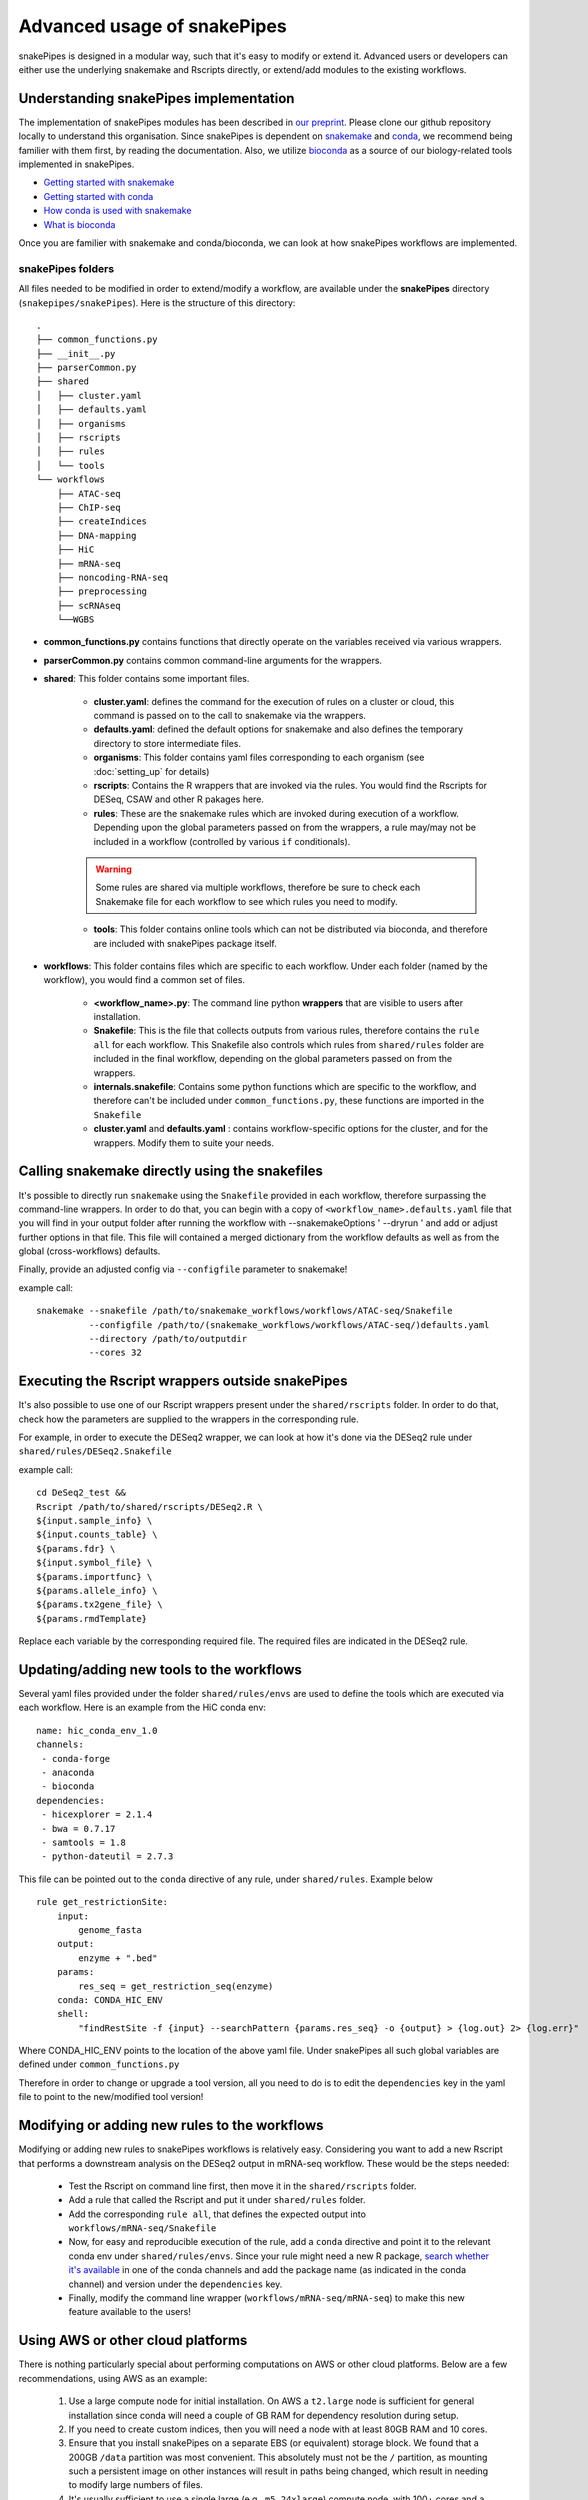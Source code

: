 Advanced usage of snakePipes
============================

snakePipes is designed in a modular way, such that it's easy to modify or extend it. Advanced users or developers can either use the underlying snakemake and Rscripts directly, or extend/add modules to the existing workflows.

Understanding snakePipes implementation
----------------------------------------

The implementation of snakePipes modules has been described in `our preprint <https://www.biorxiv.org/content/early/2018/09/18/407312>`__. Please clone our github repository locally to understand this organisation. Since snakePipes is dependent on `snakemake <https://snakemake.readthedocs.io/en/stable/>`__ and `conda <https://conda.io>`__, we recommend being familier with them first, by reading the documentation. Also, we utilize `bioconda <https://www.nature.com/articles/s41592-018-0046-7>`__ as a source of our biology-related tools implemented in snakePipes.

* `Getting started with snakemake <https://slides.com/johanneskoester/snakemake-short#/>`__
* `Getting started with conda <https://conda.io/docs/user-guide/overview.html>`__
* `How conda is used with snakemake <https://snakemake.readthedocs.io/en/stable/snakefiles/deployment.html>`__
* `What is bioconda <https://bioconda.github.io/>`__

Once you are familier with snakemake and conda/bioconda, we can look at how snakePipes workflows are implemented.

snakePipes folders
~~~~~~~~~~~~~~~~~~~~~~~~~~

All files needed to be modified in order to extend/modify a workflow, are available under the **snakePipes** directory (``snakepipes/snakePipes``). Here is the structure of this directory::

    .
    ├── common_functions.py
    ├── __init__.py
    ├── parserCommon.py
    ├── shared
    │   ├── cluster.yaml
    │   ├── defaults.yaml
    │   ├── organisms
    │   ├── rscripts
    │   ├── rules
    │   └── tools
    └── workflows
        ├── ATAC-seq
        ├── ChIP-seq
        ├── createIndices
        ├── DNA-mapping
        ├── HiC
        ├── mRNA-seq
        ├── noncoding-RNA-seq
        ├── preprocessing
        ├── scRNAseq
        └──WGBS

* **common_functions.py** contains functions that directly operate on the variables received via various wrappers.
* **parserCommon.py** contains common command-line arguments for the wrappers.


* **shared**: This folder contains some important files.

    * **cluster.yaml**: defines the command for the execution of rules on a cluster or cloud, this command is passed on to the call to snakemake via the wrappers.

    * **defaults.yaml**: defined the default options for snakemake and also defines the temporary directory to store intermediate files.

    * **organisms**: This folder contains yaml files corresponding to each organism (see :doc:`setting_up` for details)

    * **rscripts**: Contains the R wrappers that are invoked via the rules. You would find the Rscripts for DESeq, CSAW and other R pakages here.

    * **rules**: These are the snakemake rules which are invoked during execution of a workflow. Depending upon the global parameters passed on from the wrappers, a rule may/may not be included in a workflow (controlled by various ``if`` conditionals).

    .. warning:: Some rules are shared via multiple workflows, therefore be sure to check each Snakemake file for each workflow to see which rules you need to modify.

    * **tools**: This folder contains online tools which can not be distributed via bioconda, and therefore are included with snakePipes package itself.

* **workflows**: This folder contains files which are specific to each workflow. Under each folder (named by the workflow), you would find a common set of files.

    * **<workflow_name>.py**: The command line python **wrappers** that are visible to users after installation.

    * **Snakefile**: This is the file that collects outputs from various rules, therefore contains the ``rule all`` for each workflow. This Snakefile also controls which rules from ``shared/rules`` folder are included in the final workflow, depending on the global parameters passed on from the wrappers.

    * **internals.snakefile**: Contains some python functions which are specific to the workflow, and therefore can't be included under ``common_functions.py``, these functions are imported in the ``Snakefile``

    * **cluster.yaml** and **defaults.yaml** : contains workflow-specific options for the cluster, and for the wrappers. Modify them to suite your needs.


Calling snakemake directly using the snakefiles
------------------------------------------------

It's possible to directly run ``snakemake`` using the ``Snakefile`` provided in each workflow, therefore surpassing the command-line wrappers. 
In order to do that, you can begin with a copy of ``<workflow_name>.defaults.yaml`` file that you will find in your output folder after running the workflow with --snakemakeOptions ' --dryrun ' and add or adjust further options in that file. This file will contained a merged dictionary from the workflow defaults as well as from the global (cross-workflows) defaults.

Finally, provide an adjusted config via ``--configfile`` parameter to snakemake!

example call::

    snakemake --snakefile /path/to/snakemake_workflows/workflows/ATAC-seq/Snakefile
              --configfile /path/to/(snakemake_workflows/workflows/ATAC-seq/)defaults.yaml
              --directory /path/to/outputdir
              --cores 32


Executing the Rscript wrappers outside snakePipes
--------------------------------------------------

It's also possible to use one of our Rscript wrappers present under the ``shared/rscripts`` folder. In order to do that, check how the parameters are supplied to the wrappers in the corresponding rule.

For example, in order to execute the DESeq2 wrapper, we can look at how it's done via the DESeq2 rule under ``shared/rules/DESeq2.Snakefile``

example call::

    cd DeSeq2_test &&
    Rscript /path/to/shared/rscripts/DESeq2.R \
    ${input.sample_info} \
    ${input.counts_table} \
    ${params.fdr} \
    ${input.symbol_file} \
    ${params.importfunc} \
    ${params.allele_info} \
    ${params.tx2gene_file} \
    ${params.rmdTemplate}

Replace each variable by the corresponding required file. The required files are indicated in the DESeq2 rule.

Updating/adding new tools to the workflows
-----------------------------------------------

Several yaml files provided under the folder ``shared/rules/envs`` are used to define the tools which are executed via each workflow. Here is an example from the HiC conda env::

    name: hic_conda_env_1.0
    channels:
     - conda-forge
     - anaconda
     - bioconda
    dependencies:
     - hicexplorer = 2.1.4
     - bwa = 0.7.17
     - samtools = 1.8
     - python-dateutil = 2.7.3

This file can be pointed out to the ``conda`` directive of any rule, under ``shared/rules``. Example below ::

    rule get_restrictionSite:
        input:
            genome_fasta
        output:
            enzyme + ".bed"
        params:
            res_seq = get_restriction_seq(enzyme)
        conda: CONDA_HIC_ENV
        shell:
            "findRestSite -f {input} --searchPattern {params.res_seq} -o {output} > {log.out} 2> {log.err}"

Where CONDA_HIC_ENV points to the location of the above yaml file. Under snakePipes all such global variables are defined under ``common_functions.py``

Therefore in order to change or upgrade a tool version, all you need to do is to edit the ``dependencies`` key in the yaml file to point to the new/modified tool version!


Modifying or adding new rules to the workflows
------------------------------------------------

Modifying or adding new rules to snakePipes workflows is relatively easy. Considering you want to add a new Rscript that performs a downstream analysis on the DESeq2 output in mRNA-seq workflow. These would be the steps needed:

    * Test the Rscript on command line first, then move it in the ``shared/rscripts`` folder.

    * Add a rule that called the Rscript and put it under ``shared/rules`` folder.

    * Add the corresponding ``rule all``, that defines the expected output into ``workflows/mRNA-seq/Snakefile``

    * Now, for easy and reproducible execution of the rule, add a ``conda`` directive and point it to the relevant conda env under ``shared/rules/envs``. Since your rule might need a new R package, `search whether it's available <https://anaconda.org/search?q=knitr>`__ in one of the conda channels and add the package name (as indicated in the conda channel) and version under the ``dependencies`` key.

    * Finally, modify the command line wrapper (``workflows/mRNA-seq/mRNA-seq``) to make this new feature available to the users!


Using AWS or other cloud platforms
----------------------------------

There is nothing particularly special about performing computations on AWS or other cloud platforms. Below are a few recommendations, using AWS as an example:

 1. Use a large compute node for initial installation. On AWS a ``t2.large`` node is sufficient for general installation since conda will need a couple of GB RAM for dependency resolution during setup.
 2. If you need to create custom indices, then you will need a node with at least 80GB RAM and 10 cores.
 3. Ensure that you install snakePipes on a separate EBS (or equivalent) storage block. We found that a 200GB ``/data`` partition was most convenient. This absolutely must not be the ``/`` partition, as mounting such a persistent image on other instances will result in paths being changed, which result in needing to modify large numbers of files.
 4. It's usually sufficient to use a single large (e.g., ``m5.24xlarge``) compute node, with 100+ cores and a few hundred GB RAM. This allows one to use the ``--local`` option and not have to deal with the hassle of setting up a proper cluster on AWS. Make sure the then set ``-j`` to the number of available cores on the node, so snakePipes can make the most efficient use of the resources (and minimize your bill).

Below is an example of running the mRNA-seq pipeline on AWS using the resources outlined above. Note that it's best to store your input/output data on a separate storage block, since its lifetime is likely to be shorter than that of the indices.

.. code:: bash

    # Using a t2.small
    sudo mkdir /data
    mount /dev/sdf1 /data # /dev/sdf1 is a persistent storage block!
    sudo chown ec2-user /data
    cd /data

    # get datasets
    mkdir indices
    wget https://zenodo.org/record/1475957/files/GRCm38_gencode_snakePipes.tgz?download=1
    mv GRC* indices/GRCm38.tgz
    cd indices
    tar xf GRCm38.tgz
    rm GRCm38.tgz
    cd ..
    mkdir data
    wget some_data_url
    mv snakePipes_files.tar data/
    cd data
    tar xf snakePipes_files.tar
    rm snakePipes_files.tar
    cd ..

    # Edit the yaml file under indices to point to /data/indices

    # Get conda
    wget https://repo.continuum.io/miniconda/Miniconda3-latest-Linux-x86_64.sh
    bash Miniconda3-latest-Linux-x86_64.sh -b -p conda
    export PATH=/data/conda/bin:$PATH
    conda config --set always_yes yes --set changeps1 no
    conda update -q conda
    conda create -n snakePipes -c mpi-ie -c conda-forge -c bioconda snakePipes
    conda activate snakePipes
    rm Miniconda3-latest-Linux-x86_64.sh

    # setup snakePipes
    snakePipes createEnvs --only CONDA_SHARED_ENV CONDA_RNASEQ_ENV

    # Update defaults.yaml to use /data/tmp for temporary space

Then a larger instance can be spun up and the `mRNA-seq` pipeline run as normal.

.. code:: bash

    mkdir /data
    mount /dev/sdf1 /data
    chown ec2-user /data
    export PATH=/data/snakePipes/bin:$PATH
    conda activate snakePipes
    mRNA-seq -m alignment -i /data/data -o /data/output --local -j 192 /data/indices/GRCm28.yaml

Receiving emails upon pipeline completion
-----------------------------------------

SnakePipes can send an email to the user once a pipeline is complete if users specify ``--emailAddress``. In order for this to work, the following values need to be set in ``defaults.yaml``:

:smtpServer: The address of the outgoing SMTP server
:smtpPort: The port on the SMTP server to use (0 means to use the standard port)
:onlySSL: Set this to "True" if your SMTP server requires a full SSL connection from the beginning.
:emailSender: The name of the "user" that sends emails (e.g., snakepipes@your-domain.com)

There are two additional parameters that can be set: ``smtpUsername`` and ``smtpPassword``. These are relevant to SMTP servers that require authentication to send emails. On shared systems, it's important to ensure that other users cannot read your defaults.yaml file if it includes your password!
